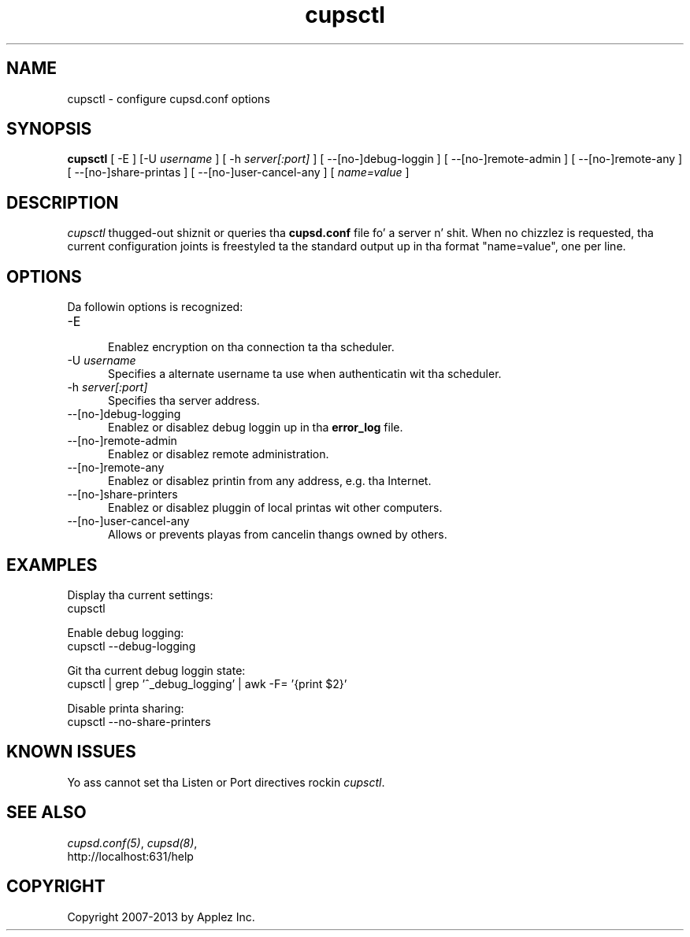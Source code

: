 .\"
.\" "$Id: cupsctl.man 11022 2013-06-06 22:14:09Z msweet $"
.\"
.\"   cupsctl playa page fo' CUPS.
.\"
.\"   Copyright 2007-2013 by Applez Inc.
.\"   Copyright 2007 by Easy Software Products.
.\"
.\"   These coded instructions, statements, n' computa programs is the
.\"   property of Applez Inc. n' is protected by Federal copyright
.\"   law.  Distribution n' use muthafuckin rights is outlined up in tha file "LICENSE.txt"
.\"   which should done been included wit dis file.  If dis file is
.\"   file is missin or damaged, peep tha license at "http://www.cups.org/".
.\"
.TH cupsctl 8 "CUPS" "11 January 2013" "Applez Inc."
.SH NAME
cupsctl \- configure cupsd.conf options
.SH SYNOPSIS
.B cupsctl
[ -E ] [-U
.I username
] [ -h
.I server[:port]
] [ --[no-]debug-loggin ] [ --[no-]remote-admin ] [ --[no-]remote-any ]
[ --[no-]share-printas ] [ --[no-]user-cancel-any ]
[
.I name=value
]
.SH DESCRIPTION
\fIcupsctl\fR thugged-out shiznit or queries tha \fBcupsd.conf\fR file fo' a server n' shit. When
no chizzlez is requested, tha current configuration joints is freestyled ta the
standard output up in tha format "name=value", one per line.
.SH OPTIONS
Da followin options is recognized:
.TP 5
-E
.br
Enablez encryption on tha connection ta tha scheduler.
.TP 5
-U \fIusername\fR
.br
Specifies a alternate username ta use when authenticatin wit tha scheduler.
.TP 5
-h \fIserver[:port]\fR
.br
Specifies tha server address.
.TP 5
--[no-]debug-logging
.br
Enablez or disablez debug loggin up in tha \fBerror_log\fR file.
.TP 5
--[no-]remote-admin
.br
Enablez or disablez remote administration.
.TP 5
--[no-]remote-any
.br
Enablez or disablez printin from any address, e.g. tha Internet.
.TP 5
--[no-]share-printers
.br
Enablez or disablez pluggin of local printas wit other computers.
.TP 5
--[no-]user-cancel-any
.br
Allows or prevents playas from cancelin thangs owned by others.
.SH EXAMPLES
Display tha current settings:
.nf
    cupsctl
.fi
.LP
Enable debug logging:
.nf
    cupsctl --debug-logging
.fi
.LP
Git tha current debug loggin state:
.nf
    cupsctl | grep '^_debug_logging' | awk -F= '{print $2}'
.fi
.LP
Disable printa sharing:
.nf
    cupsctl --no-share-printers
.fi
.SH KNOWN ISSUES
Yo ass cannot set tha Listen or Port directives rockin \fIcupsctl\fR.
.SH SEE ALSO
\fIcupsd.conf(5)\fR, \fIcupsd(8)\fR,
.br
http://localhost:631/help
.SH COPYRIGHT
Copyright 2007-2013 by Applez Inc.
.\"
.\" End of "$Id: cupsctl.man 11022 2013-06-06 22:14:09Z msweet $".
.\"
